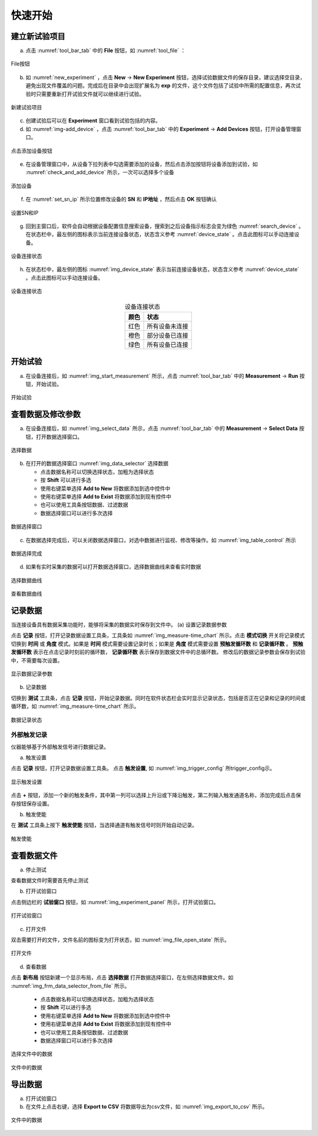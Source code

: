 快速开始
===============

建立新试验项目
-------------------

(a) 点击 :numref:`tool_bar_tab` 中的 **File** 按钮，如 :numref:`tool_file` ：

.. figure:: /images/tool_file.png
    :width: 600px
    :align: center
    :name: tool_file 

    File按钮

(b) 如 :numref:`new_experiment` ，点击 **New** -> **New Experiment** 按钮，选择试验数据文件的保存目录，建议选择空目录，避免出现文件覆盖的问题。完成后在目录中会出现扩展名为 **exp** 的文件，这个文件包括了试验中所需的配置信息，再次试验时只需要重新打开试验文件就可以继续进行试验。

.. figure:: /images/new_experiment.png
    :align: center
    :name: new_experiment 

    新建试验项目

(c) 创建试验后可以在 **Experiment** 窗口看到试验包括的内容。
(d) 如 :numref:`img-add_device` ，点击 :numref:`tool_bar_tab` 中的 **Experiment** -> **Add Devices** 按钮，打开设备管理窗口。

.. figure:: /images/tool_add_device.png
    :width: 600px
    :align: center
    :name: img-add_device 

    点击添加设备按钮

(e) 在设备管理窗口中，从设备下拉列表中勾选需要添加的设备，然后点击添加按钮将设备添加到试验，如 :numref:`check_and_add_device` 所示，一次可以选择多个设备

.. figure:: /images/check_and_add_device.png
    :align: center
    :name: check_and_add_device 

    添加设备

(f) 在 :numref:`set_sn_ip` 所示位置修改设备的 **SN** 和 **IP地址** ，然后点击 **OK** 按钮确认

.. figure:: /images/set_sn_ip.png
    :align: center
    :name: set_sn_ip 

    设置SN和IP

(g) 回到主窗口后，软件会自动根据设备配置信息搜索设备，搜索到之后设备指示标志会变为绿色 :numref:`search_device` 。在状态栏中，最左侧的图标表示当前连接设备状态，状态含义参考 :numref:`device_state` 。点击此图标可以手动连接设备。

.. figure:: /images/search_device.png
    :width: 600px
    :align: center
    :name: search_device 

    设备连接状态

(h) 在状态栏中，最左侧的图标 :numref:`img_device_state` 表示当前连接设备状态，状态含义参考 :numref:`device_state` 。点击此图标可以手动连接设备。

.. figure:: /images/device_state.png
    :align: center
    :name: img_device_state 

    设备连接状态

.. table:: 设备连接状态
    :align: center
    :name: device_state 

    =============   ============
    颜色            状态
    =============   ============
    红色            所有设备未连接
    橙色            部分设备已连接
    绿色            所有设备已连接
    =============   ============

开始试验
-------------------

(a) 在设备连接后，如 :numref:`img_start_measurement` 所示，点击 :numref:`tool_bar_tab` 中的 **Measurement** -> **Run** 按钮，开始试验。

.. figure:: /images/start_measurement.png
    :align: center
    :name: img_start_measurement

    开始试验

查看数据及修改参数
--------------------------

(a) 在设备连接后，如 :numref:`img_select_data` 所示，点击 :numref:`tool_bar_tab` 中的 **Measurement** -> **Select Data** 按钮，打开数据选择窗口。

.. figure:: /images/tool_select_data.png
    :align: center
    :name: img_select_data 

    选择数据

(b) 在打开的数据选择窗口 :numref:`img_data_selector` 选择数据

    - 点击数据名称可以切换选择状态，加粗为选择状态
    - 按 **Shift** 可以进行多选
    - 使用右键菜单选择 **Add to New** 将数据添加到选中控件中
    - 使用右键菜单选择 **Add to Exist** 将数据添加到现有控件中
    - 也可以使用工具条按钮数据、过滤数据
    - 数据选择窗口可以进行多次选择

.. figure:: /images/frm_data_selector.png
    :align: center
    :name: img_data_selector 

    数据选择窗口

(c) 在数据选择完成后，可以关闭数据选择窗口，对选中数据进行监视、修改等操作。如 :numref:`img_table_control` 所示

.. figure:: /images/table_control.png
    :align: center
    :name: img_table_control

    数据选择完成

(d) 如果有实时采集的数据可以打开数据选择窗口，选择数据曲线来查看实时数据

.. figure:: /images/frm_data_selector-select_ch.png
    :align: center
    :name: img_select_ch

    选择数据曲线


.. figure:: /images/measure-time_chart.png
    :align: center
    :name: img_measure-time_chart

    查看数据曲线

记录数据
--------------------------

当连接设备具有数据采集功能时，能够将采集的数据实时保存到文件中。
(a) 设置记录数据参数

点击 **记录** 按钮，打开记录数据设置工具条，工具条如 :numref:`img_measure-time_chart` 所示。点击 **模式切换** 开关将记录模式切换到 **时间** 或 **角度** 模式。如果是 **时间** 模式需要设置记录时长；如果是 **角度** 模式需要设置 **预触发循环数** 和 **记录循环数** 。 **预触发循环数** 表示在点击记录时刻前的循环数， **记录循环数** 表示保存到数据文件中的总循环数。
修改后的数据记录参数会保存到试验中，不需要每次设置。

.. figure:: /images/tool_record_01.png
    :align: center
    :name: img_tool_record_01

    显示数据记录参数

(b) 记录数据

切换到 **测试** 工具条，点击 **记录** 按钮，开始记录数据。同时在软件状态栏会实时显示记录状态，包括是否正在记录和记录的时间或循环数，如 :numref:`img_measure-time_chart` 所示。

.. figure:: /images/status_bar-record.png
    :align: center
    :name: img_status_bar_record

    数据记录状态

外部触发记录
~~~~~~~~~~~~~~~~~~

仪器能够基于外部触发信号进行数据记录。

(a) 触发设置

点击 **记录** 按钮，打开记录数据设置工具条。 点击 **触发设置**, 如 :numref:`img_trigger_config` 所trigger_config示。

.. figure:: /images/record_trigger_config.png
    :align: center
    :name: img_trigger_config

    显示触发设置

点击 **+** 按钮，添加一个新的触发条件，其中第一列可以选择上升沿或下降沿触发，第二列输入触发通道名称，添加完成后点击保存按钮保存设置。

(b) 触发使能

在 **测试** 工具条上按下 **触发使能** 按钮，当选择通道有触发信号时则开始自动记录。

.. figure:: /images/enable_trigger.png
    :align: center
    :name: img_enable_trigger

    触发使能


查看数据文件
--------------------------
(a) 停止测试

查看数据文件时需要首先停止测试

(b) 打开试验窗口

点击侧边栏的 **试验窗口** 按钮，如 :numref:`img_experiment_panel` 所示，打开试验窗口。

.. figure:: /images/experiment_panel.png
    :align: center
    :name: img_experiment_panel

    打开试验窗口

(c) 打开文件

双击需要打开的文件，文件名前的图标变为打开状态，如 :numref:`img_file_open_state` 所示。

.. figure:: /images/file_open_state.png
    :align: center
    :name: img_file_open_state

    打开文件


(d) 查看数据

点击 **新布局** 按钮新建一个显示布局，点击 **选择数据** 打开数据选择窗口，在左侧选择数据文件。如 :numref:`img_frm_data_selector_from_file` 所示。

    - 点击数据名称可以切换选择状态，加粗为选择状态
    - 按 **Shift** 可以进行多选
    - 使用右键菜单选择 **Add to New** 将数据添加到选中控件中
    - 使用右键菜单选择 **Add to Exist** 将数据添加到现有控件中
    - 也可以使用工具条按钮数据、过滤数据
    - 数据选择窗口可以进行多次选择

.. figure:: /images/frm_data_selector_from_file.png
    :align: center
    :name: img_frm_data_selector_from_file

    选择文件中的数据


.. figure:: /images/data_of_file.png
    :align: center
    :name: img_data_of_file

    文件中的数据


导出数据
--------------------------------

(a) 打开试验窗口
(b) 在文件上点击右键，选择 **Export to CSV** 将数据导出为csv文件，如 :numref:`img_export_to_csv` 所示。

.. figure:: /images/export_to_csv.png
    :align: center
    :name: img_export_to_csv

    文件中的数据
